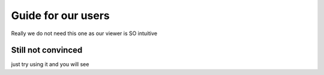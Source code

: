 Guide for our users
==================

Really we do not need this one as our viewer is SO intuitive

Still not convinced
-------------------

just try using it and you will see
